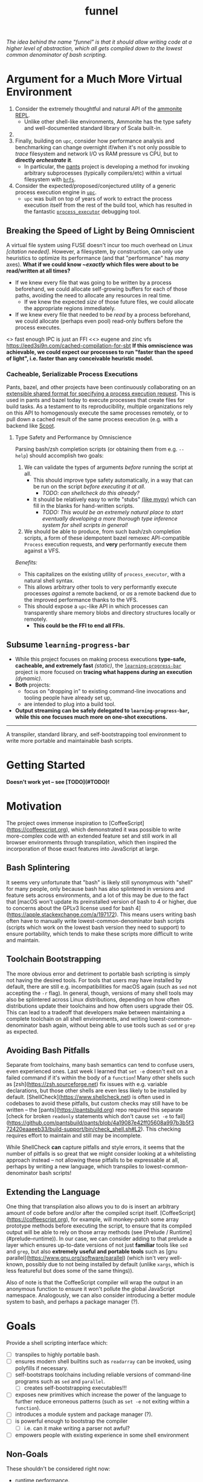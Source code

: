 #+TITLE: funnel
#+STARTUP: showall

/The idea behind the name "funnel" is that it should allow writing code at a higher level of abstraction, which all gets compiled down to the lowest common denominator of bash scripting./

* Argument for a Much More Virtual Environment
1. Consider the extremely thoughtful and natural API of the [[https://ammonite.io/#Ammonite-REPL][ammonite REPL]].
  - Unlike other shell-like environments, Ammonite has the type safety and well-documented standard library of Scala built-in.
2.
3. Finally, building on ~upc~, consider how performance analysis and benchmarking can change overnight if/when it's not only possible to /trace/ filesystem and network I/O vs RAM pressure vs CPU, but to *directly /orchestrate/ it*.
  - In particular, the [[https://github.com/pantsbuild/pants][pants]] project is developing a method for invoking arbitrary subprocesses (typically compilers/etc) within a virtual filesystem with [[https://github.com/pantsbuild/pants/tree/master/src/rust/engine/fs/brfs][~brfs~]].

2. Consider the expected/proposed/conjectured utility of a generic process execution engine in [[https://github.com/cosmicexplorer/upc][~upc~]].
  - ~upc~ was built on top of years of work to extract the process execution itself from the rest of the build tool, which has resulted in the fantastic [[https://github.com/pantsbuild/pants/blob/master/src/rust/engine/process_executor/src/main.rs][~process_executor~]] debugging tool.


** Breaking the Speed of Light by Being Omniscient
A virtual file system using FUSE doesn't incur too much overhead on Linux /[citation needed]/. However, a filesystem, by construction, can only use heuristics to optimize its performance (and that "performance" has /many/ axes). *What if we could know /~exactly/ which files were about to be read/written at all times?*

- If we knew every file that was going to be written by a process beforehand, we could allocate self-growing buffers for each of those paths, avoiding the need to allocate any resources in real time.
  - If we knew the expected /size/ of those future files, we could allocate the appropriate regions immediately.
- If we knew every file that needed to be /read/ by a process beforehand, we could allocate (perhaps even pool) read-only buffers before the process executes.

<> fast enough IPC is just an FFI
<<> eugene and zinc vfs
https://eed3si9n.com/cached-compilation-for-sbt
*If this omniscience was achievable, we could expect our processes to run "faster than the speed of light", i.e. faster than any conceivable heuristic model.*

*** Cacheable, Serializable Process Executions
Pants, bazel, and other projects have been continuously collaborating on an [[https://github.com/bazelbuild/remote-apis][extensible shared format for specifying a process execution request]]. This is used in pants and bazel today to execute processes that create files for build tasks. As a testament to its reproducibility, multiple organizations rely on this API to homogenously execute the same processes remotely, or to pull down a cached result of the same process execution (e.g. with a backend like [[https://github.com/twitter/scoot][Scoot]].


**** Type Safety and Performance by Omniscience
Parsing bash/zsh completion scripts (or obtaining them from e.g. ~--help~) should accomplish two goals:
1. We can validate the types of arguments /before/ running the script at all.
   - This should improve type safety automatically, in a way that can be run on the script /before executing it at all/.
     - /TODO: can shellcheck do this already?/
   - It should be relatively easy to write "stubs" [[https://mypy.readthedocs.io/en/stable/stubs.html][(like mypy)]] which can fill in the blanks for hand-written scripts.
     - /TODO: This would be an extremely natural place to start eventually developing a more thorough type inference system for shell scripts in general!/
2. We should be able to produce, from such bash/zsh completion scripts, a form of these idempotent bazel remexec API-compatible ~Process~ execution requests, and *very* performantly execute them against a VFS.

/Benefits:/
- This capitalizes on the existing utility of ~process_executor~, with a natural shell syntax.
- This allows arbitrary other tools to very performantly execute processes /against/ a remote backend, or /as/ a remote backend due to the improved performance thanks to the VFS.
- This should expose a ~upc~-like API in which processes can transparently share memory blobs and directory structures locally or remotely.
  - *This could be the FFI to end all FFIs.*


** Subsume ~learning-progress-bar~

- While this project focuses on making process executions *type-safe, cacheable, and extremely fast* /(static)/, the [[https:github.com/cosmicexplorer/learning-progress-bar][~learning-progress-bar~]] project is more focused on *tracing what happens /during/ an execution* /(dynamic)/.
- *Both* projects:
  - focus on "dropping in" to existing command-line invocations and tooling people have already set up,
  - are intended to plug into a build tool.
- *Output streaming can be safely delegated to ~learning-progress-bar~, while this one focuses much more on one-shot executions.*

-----------

A transpiler, standard library, and self-bootstrapping tool environment to write more portable and maintainable bash scripts.

* Getting Started

*Doesn't work yet -- see [TODO](#TODO)!*

* Motivation

The project owes immense inspiration to [CoffeeScript](https://coffeescript.org), which demonstrated it was possible to write more-complex code with an extended feature set and still work in all browser environments through transpilation, which then inspired the incorporation of those exact features into JavaScript at large.

** Bash Splintering

It seems very unfortunate that "bash" is likely still synonymous with "shell" for many people, only because bash has also splintered in versions and feature sets across environments, and a lot of this may be due to the fact that [macOS won't update its preinstalled version of bash to 4 or higher, due to concerns about the GPLv3 license used for bash 4](https://apple.stackexchange.com/a/197172). This means users writing bash often have to manually write lowest-common-denominator bash scripts (scripts which work on the lowest bash version they need to support) to ensure portability, which tends to make these scripts more difficult to write and maintain.

** Toolchain Bootstrapping

The more obvious error and detriment to portable bash scripting is simply not having the desired tools. For tools that users may have installed by default, there are still e.g. incompatibilities for macOS again (such as ~sed~ not accepting the ~-r~ flag). In general, though, versions of many shell tools may also be splintered across Linux distributions, depending on how often distributions update their toolchains and how often users upgrade their OS. This can lead to a tradeoff that developers make between maintaining a complete toolchain on all shell environments, and writing lowest-common-denominator bash again, without being able to use tools such as ~sed~ or ~grep~ as expected.

** Avoiding Bash Pitfalls

Separate from toolchains, many bash semantics can tend to confuse users, even experienced ones. Last week I learned that ~set -e~ doesn't exit on a failed command if it's within the body of a ~function~! Many other shells such as [zsh](https://zsh.sourceforge.net) fix issues with e.g. variable declarations, but those other shells are even less likely to be installed by default. [ShellCheck](https://www.shellcheck.net) is often used in codebases to avoid these pitfalls, but custom checks may still have to be written -- the [pants](https://pantsbuild.org) repo required this separate [check for broken ~readonly~ statements which don't cause ~set -e~ to fail](https://github.com/pantsbuild/pants/blob/4a19087e42ff05608a997b3b5f372420eaaeeb33/build-support/bin/check_shell.sh#L2). This checking requires effort to maintain and still may be incomplete.

While ShellCheck *can* capture pitfalls and style errors, it seems that the number of pitfalls is so great that we might consider looking at a whitelisting approach instead -- not allowing these pitfalls to be expressable at all, perhaps by writing a new language, which transpiles to lowest-common-denominator bash scripts!

** Extending the Language

One thing that transpilation also allows you to do is insert an arbitrary amount of code before and/or after the compiled script itself. [CoffeeScript](https://coffeescript.org), for example, will monkey-patch some array prototype methods before executing the script, to ensure that its compiled output will be able to rely on those array methods (see [Prelude / Runtime](#prelude--runtime)). In our case, we can consider adding to that prelude a layer which ensures up-to-date versions of not just *familiar* tools like ~sed~ and ~grep~, but also *extremely useful and portable tools* such as [gnu parallel](https://www.gnu.org/software/parallel) (which isn't very well-known, possibly due to not being installed by default (unlike ~xargs~, which is less featureful but does some of the same things)).

Also of note is that the CoffeeScript compiler will wrap the output in an anonymous function to ensure it won't pollute the global JavaScript namespace. Analogously, we can also consider introducing a better module system to bash, and perhaps a package manager (?).

* Goals
Provide a shell scripting interface which:
- [ ] transpiles to highly portable bash.
- [ ] ensures modern shell builtins such as ~readarray~ can be invoked, using polyfills if necessary.
- [ ] self-bootstraps toolchains including reliable versions of command-line programs such as ~sed~ and ~parallel~.
  - [ ] creates self-bootstrapping executables!!!
- [ ] exposes new primitives which increase the power of the language to further reduce erroneous patterns (such as ~set -e~ not exiting within a ~function~).
- [ ] introduces a module system and package manager (?).
- [ ] is powerful enough to bootstrap the compiler
  - [ ] i.e. can it make writing a parser not awful?
- [ ] empowers people with existing experience in some shell environment

** Non-Goals
These shouldn't be considered right now:
- runtime performance.
- worrying about compatibility with older bash versions.

* TODO
Right now, the "funnel" language's functionality will be exposed through a single executable ~fun~.
- [ ] define command-line tools to control (such as ~sed~, ~parallel~, ~jq~, ~xmlstarlet~), and create a method to download them on all supported platforms.
- [ ] define "all supported platforms".
- [ ] define a grammar (see the [bash grammar](http://pubs.opengroup.org/onlinepubs/9699919799/utilities/V3_chap02.html)).
- [ ] implement the transpiler.
  - [ ] figure out whether/how this language can be smart enough to bootstrap itself (i.e. the compiler is
  written in it)
    - **^!!!^**
  - [ ] begin to consider a module and package system for (portable) bash scripts
    - [ ] want something that will work on existing bash/zsh code (e.g. if you put them in a special
      directory they can be specially required or loaded)?
      - the ["Prelude"/"Runtime"](#prelude--runtime) for this (the shell script code that it loads)
        should have a function that is available to bash and zsh scripts that it loads which allows
        them to load something from the module system with similar ease!
- [ ] consider using any relevant parts of [shellcheck](https://github.com/koalaman/shellcheck)!!

* Language Modes
** GNU / BSD options
Whether to accept command lines using GNU-style (probably long) options, or BSD options (with
different names and some missing functionality).
- *TODO: is this really a thing?*
** bash / zsh output
Whether to generate code for bash or for zsh. **The output of this compiler should be 100%
compatible with code written for the output shell.**

* Code Generation
** Prelude / Runtime
The output of a compile should have some "prelude" or "runtime" which is some script to be evaluated
containing e.g. convenience methods.

* License

GPL v3 (or any later version)]]
